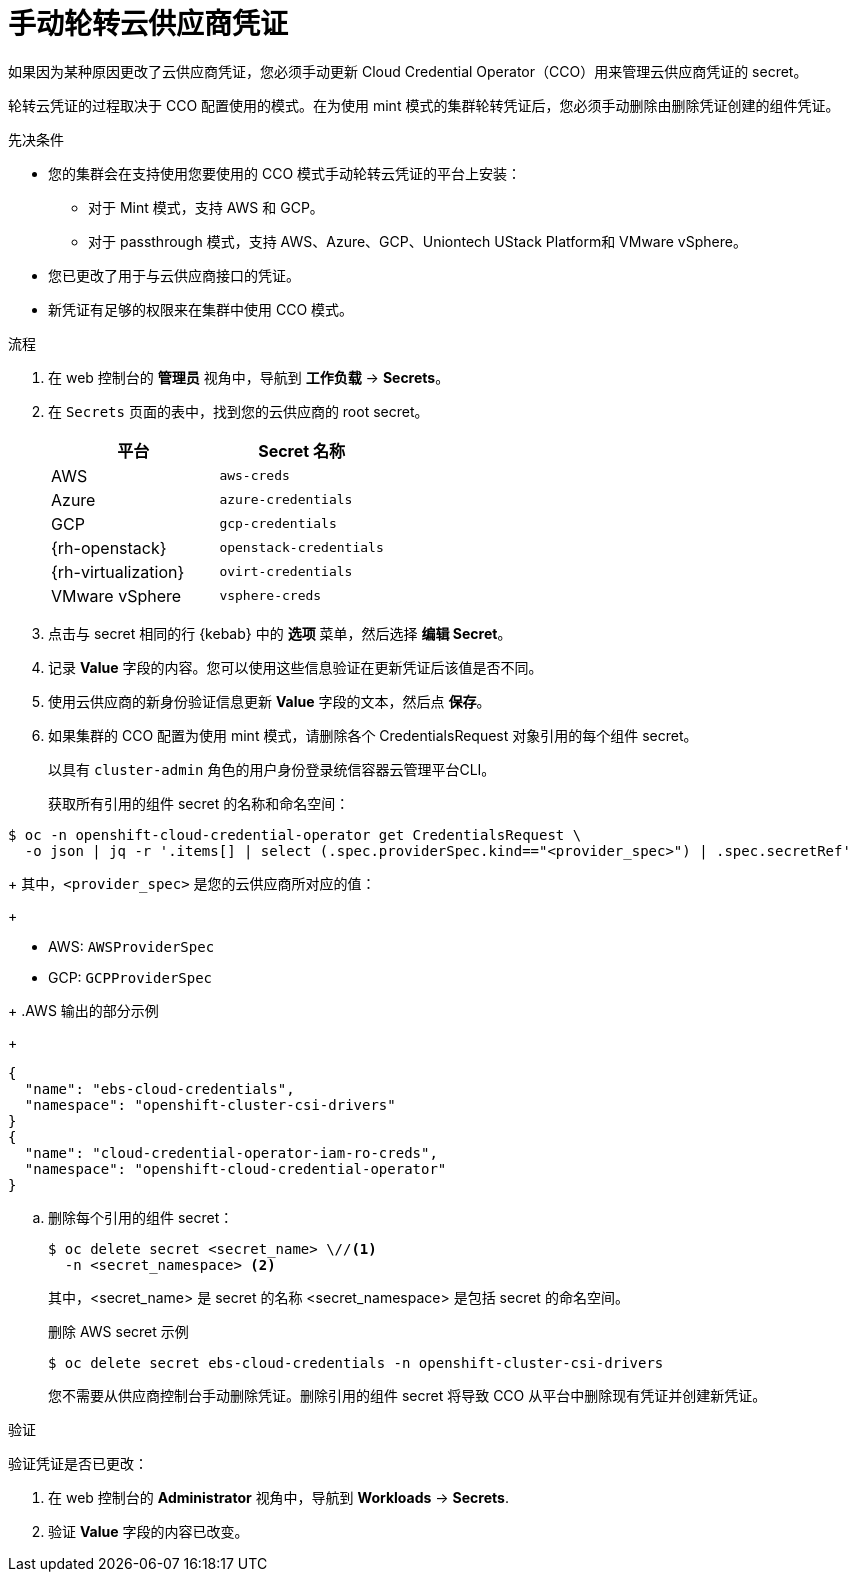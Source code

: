 // Module included in the following assemblies:
//
// * post_installation_configuration/cluster-tasks.adoc
// * authentication/managing_cloud_provider_credentials/cco-mode-mint.adoc
// * authentication/managing_cloud_provider_credentials/cco-mode-passthrough.adoc

ifeval::["{context}" == "post-install-cluster-tasks"]
:post-install:
endif::[]
ifeval::["{context}" == "cco-mode-mint"]
:mint:
endif::[]
ifeval::["{context}" == "cco-mode-passthrough"]
:passthrough:
endif::[]

:_content-type: PROCEDURE
[id="manually-rotating-cloud-creds_{context}"]
= 手动轮转云供应商凭证

如果因为某种原因更改了云供应商凭证，您必须手动更新 Cloud Credential Operator（CCO）用来管理云供应商凭证的 secret。

轮转云凭证的过程取决于 CCO 配置使用的模式。在为使用 mint 模式的集群轮转凭证后，您必须手动删除由删除凭证创建的组件凭证。

////
[NOTE]
====
You can also use the command line interface to complete all parts of this procedure.
====
////

.先决条件

* 您的集群会在支持使用您要使用的 CCO 模式手动轮转云凭证的平台上安装：


** 对于 Mint 模式，支持 AWS 和 GCP。
** 对于 passthrough 模式，支持 AWS、Azure、GCP、Uniontech UStack Platform和 VMware vSphere。

* 您已更改了用于与云供应商接口的凭证。

* 新凭证有足够的权限来在集群中使用 CCO 模式。

.流程

. 在 web 控制台的 *管理员* 视角中，导航到 *工作负载* -> *Secrets*。

. 在 `Secrets` 页面的表中，找到您的云供应商的 root secret。
+
[cols=2,options=header]
|===
|平台
|Secret 名称

|AWS
|`aws-creds`

ifndef::mint[]
|Azure
|`azure-credentials`
endif::mint[]

|GCP
|`gcp-credentials`

ifndef::mint[]
|{rh-openstack}
|`openstack-credentials`

|{rh-virtualization}
|`ovirt-credentials`

|VMware vSphere
|`vsphere-creds`
endif::mint[]

|===

. 点击与 secret 相同的行 {kebab} 中的 *选项* 菜单，然后选择 *编辑 Secret*。

. 记录 *Value* 字段的内容。您可以使用这些信息验证在更新凭证后该值是否不同。

. 使用云供应商的新身份验证信息更新 *Value* 字段的文本，然后点 *保存*。

. 如果集群的 CCO 配置为使用 mint 模式，请删除各个 CredentialsRequest 对象引用的每个组件 secret。
+
以具有 `cluster-admin` 角色的用户身份登录统信容器云管理平台CLI。
+
获取所有引用的组件 secret 的名称和命名空间：
[source,terminal]
----
$ oc -n openshift-cloud-credential-operator get CredentialsRequest \
  -o json | jq -r '.items[] | select (.spec.providerSpec.kind=="<provider_spec>") | .spec.secretRef'
----
+
其中，`<provider_spec>` 是您的云供应商所对应的值：
+
--
* AWS: `AWSProviderSpec`
* GCP: `GCPProviderSpec`
--
+
.AWS 输出的部分示例
+
[source,json]
----
{
  "name": "ebs-cloud-credentials",
  "namespace": "openshift-cluster-csi-drivers"
}
{
  "name": "cloud-credential-operator-iam-ro-creds",
  "namespace": "openshift-cloud-credential-operator"
}
----

.. 删除每个引用的组件 secret：
+
[source,terminal]
----
$ oc delete secret <secret_name> \//<1>
  -n <secret_namespace> <2>
----
+
其中，<secret_name> 是 secret 的名称
<secret_namespace> 是包括 secret 的命名空间。
+
.删除 AWS secret 示例
+
[source,terminal]
----
$ oc delete secret ebs-cloud-credentials -n openshift-cluster-csi-drivers
----
+
您不需要从供应商控制台手动删除凭证。删除引用的组件 secret 将导致 CCO 从平台中删除现有凭证并创建新凭证。


.验证

验证凭证是否已更改：

. 在 web 控制台的 *Administrator* 视角中，导航到 *Workloads* -> *Secrets*.

. 验证 *Value* 字段的内容已改变。

////
// Provider-side verification also possible, though cluster-side is cleaner process.
. To verify that the credentials have changed from the console of your cloud provider:

.. Get the `CredentialsRequest` CR names for your platform:
+
[source,terminal]
----
$ oc -n openshift-cloud-credential-operator get CredentialsRequest -o json | jq -r '.items[] | select (.spec[].kind=="<provider_spec>") | .metadata.name'
----
+
Where `<provider_spec>` is the corresponding value for your cloud provider: `AWSProviderSpec` for AWS, `AzureProviderSpec` for Azure, or `GCPProviderSpec` for GCP.
+
.Example output for AWS
+
[source,terminal]
----
aws-ebs-csi-driver-operator
cloud-credential-operator-iam-ro
openshift-image-registry
openshift-ingress
openshift-machine-api-aws
----

.. Get the IAM username that corresponds to each `CredentialsRequest` CR name:
+
[source,terminal]
----
$ oc get credentialsrequest <cr_name> -n openshift-cloud-credential-operator -o json | jq -r ".status.providerStatus"
----
+
Where `<cr_name>` is the name of a `CredentialsRequest` CR.
+
.Example output for AWS
+
[source,json]
----
{
  "apiVersion": "cloudcredential.openshift.io/v1",
  "kind": "AWSProviderStatus",
  "policy": "<example-iam-username-policy>",
  "user": "<example-iam-username>"
}
----
+
Where `<example-iam-username>` is the name of an IAM user on the cloud provider.

.. For each IAM username, view the details for the user on the cloud provider. The credentials should show that they were created after being rotated on the cluster.
////

ifeval::["{context}" == "post-install-cluster-tasks"]
:!post-install:
endif::[]
ifeval::["{context}" == "cco-mode-mint"]
:!mint:
endif::[]
ifeval::["{context}" == "cco-mode-passthrough"]
:!passthrough:
endif::[]
